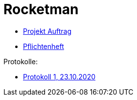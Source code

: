 = Rocketman

* https://htl-leonding-project.github.io/rocketman/proposal[Projekt Auftrag]

* https://htl-leonding-project.github.io/rocketman/system-specification[Pflichtenheft]

Protokolle:

* https://htl-leonding-project.github.io/rocketman/protokoll1_231020[Protokoll 1, 23.10.2020]